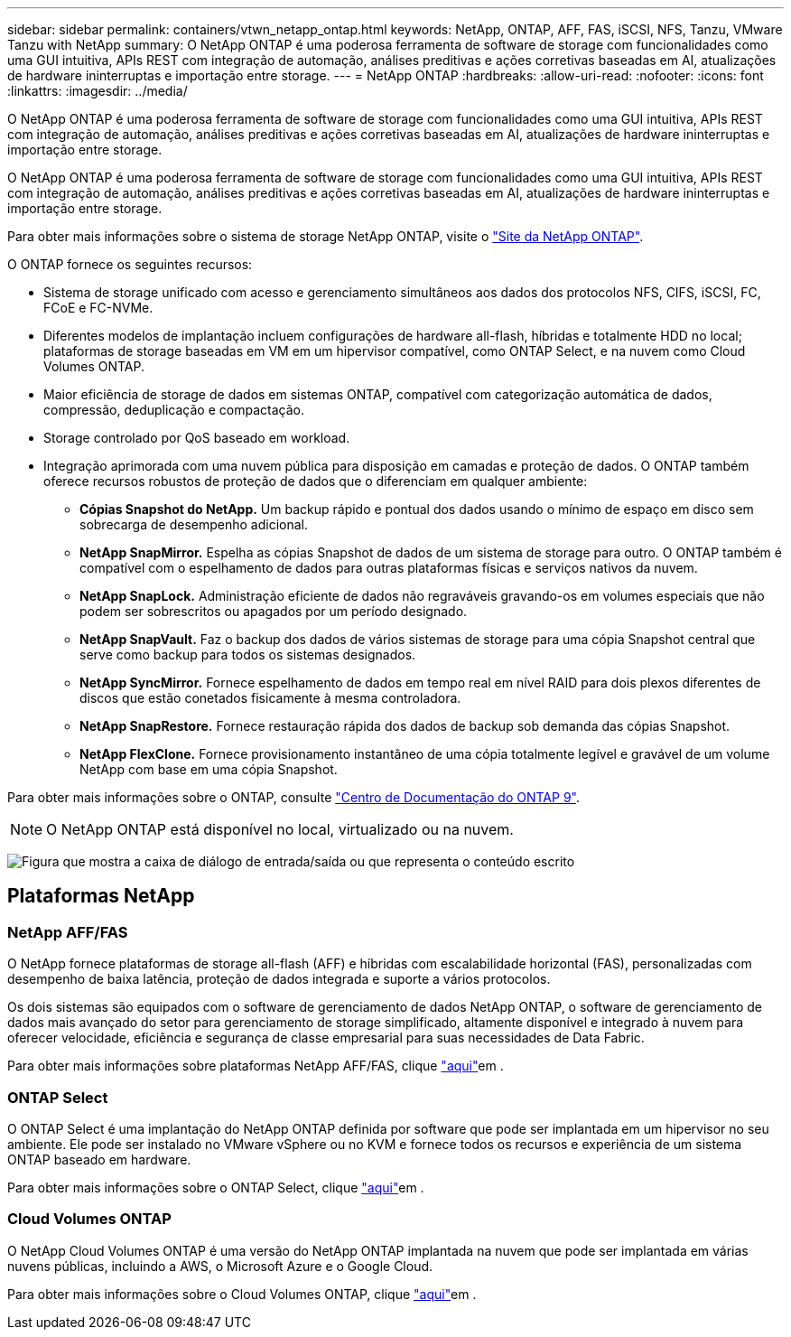 ---
sidebar: sidebar 
permalink: containers/vtwn_netapp_ontap.html 
keywords: NetApp, ONTAP, AFF, FAS, iSCSI, NFS, Tanzu, VMware Tanzu with NetApp 
summary: O NetApp ONTAP é uma poderosa ferramenta de software de storage com funcionalidades como uma GUI intuitiva, APIs REST com integração de automação, análises preditivas e ações corretivas baseadas em AI, atualizações de hardware ininterruptas e importação entre storage. 
---
= NetApp ONTAP
:hardbreaks:
:allow-uri-read: 
:nofooter: 
:icons: font
:linkattrs: 
:imagesdir: ../media/


[role="lead"]
O NetApp ONTAP é uma poderosa ferramenta de software de storage com funcionalidades como uma GUI intuitiva, APIs REST com integração de automação, análises preditivas e ações corretivas baseadas em AI, atualizações de hardware ininterruptas e importação entre storage.

[role="normal"]
O NetApp ONTAP é uma poderosa ferramenta de software de storage com funcionalidades como uma GUI intuitiva, APIs REST com integração de automação, análises preditivas e ações corretivas baseadas em AI, atualizações de hardware ininterruptas e importação entre storage.

Para obter mais informações sobre o sistema de storage NetApp ONTAP, visite o https://www.netapp.com/data-management/ontap-data-management-software/["Site da NetApp ONTAP"^].

O ONTAP fornece os seguintes recursos:

* Sistema de storage unificado com acesso e gerenciamento simultâneos aos dados dos protocolos NFS, CIFS, iSCSI, FC, FCoE e FC-NVMe.
* Diferentes modelos de implantação incluem configurações de hardware all-flash, híbridas e totalmente HDD no local; plataformas de storage baseadas em VM em um hipervisor compatível, como ONTAP Select, e na nuvem como Cloud Volumes ONTAP.
* Maior eficiência de storage de dados em sistemas ONTAP, compatível com categorização automática de dados, compressão, deduplicação e compactação.
* Storage controlado por QoS baseado em workload.
* Integração aprimorada com uma nuvem pública para disposição em camadas e proteção de dados. O ONTAP também oferece recursos robustos de proteção de dados que o diferenciam em qualquer ambiente:
+
** *Cópias Snapshot do NetApp.* Um backup rápido e pontual dos dados usando o mínimo de espaço em disco sem sobrecarga de desempenho adicional.
** *NetApp SnapMirror.* Espelha as cópias Snapshot de dados de um sistema de storage para outro. O ONTAP também é compatível com o espelhamento de dados para outras plataformas físicas e serviços nativos da nuvem.
** *NetApp SnapLock.* Administração eficiente de dados não regraváveis gravando-os em volumes especiais que não podem ser sobrescritos ou apagados por um período designado.
** *NetApp SnapVault.* Faz o backup dos dados de vários sistemas de storage para uma cópia Snapshot central que serve como backup para todos os sistemas designados.
** *NetApp SyncMirror.* Fornece espelhamento de dados em tempo real em nível RAID para dois plexos diferentes de discos que estão conetados fisicamente à mesma controladora.
** *NetApp SnapRestore.* Fornece restauração rápida dos dados de backup sob demanda das cópias Snapshot.
** *NetApp FlexClone.* Fornece provisionamento instantâneo de uma cópia totalmente legível e gravável de um volume NetApp com base em uma cópia Snapshot.




Para obter mais informações sobre o ONTAP, consulte https://docs.netapp.com/us-en/ontap/index.html["Centro de Documentação do ONTAP 9"^].


NOTE: O NetApp ONTAP está disponível no local, virtualizado ou na nuvem.

image:redhat_openshift_image35.png["Figura que mostra a caixa de diálogo de entrada/saída ou que representa o conteúdo escrito"]



== Plataformas NetApp



=== NetApp AFF/FAS

O NetApp fornece plataformas de storage all-flash (AFF) e híbridas com escalabilidade horizontal (FAS), personalizadas com desempenho de baixa latência, proteção de dados integrada e suporte a vários protocolos.

Os dois sistemas são equipados com o software de gerenciamento de dados NetApp ONTAP, o software de gerenciamento de dados mais avançado do setor para gerenciamento de storage simplificado, altamente disponível e integrado à nuvem para oferecer velocidade, eficiência e segurança de classe empresarial para suas necessidades de Data Fabric.

Para obter mais informações sobre plataformas NetApp AFF/FAS, clique https://docs.netapp.com/platstor/index.jsp["aqui"]em .



=== ONTAP Select

O ONTAP Select é uma implantação do NetApp ONTAP definida por software que pode ser implantada em um hipervisor no seu ambiente. Ele pode ser instalado no VMware vSphere ou no KVM e fornece todos os recursos e experiência de um sistema ONTAP baseado em hardware.

Para obter mais informações sobre o ONTAP Select, clique https://docs.netapp.com/us-en/ontap-select/["aqui"]em .



=== Cloud Volumes ONTAP

O NetApp Cloud Volumes ONTAP é uma versão do NetApp ONTAP implantada na nuvem que pode ser implantada em várias nuvens públicas, incluindo a AWS, o Microsoft Azure e o Google Cloud.

Para obter mais informações sobre o Cloud Volumes ONTAP, clique https://docs.netapp.com/us-en/occm/#discover-whats-new["aqui"]em .
